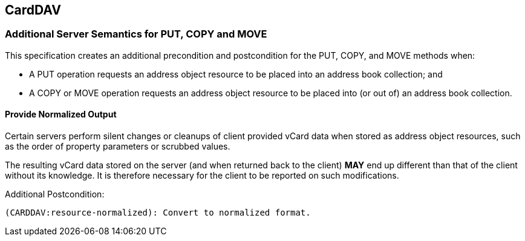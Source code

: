 
[[carddav]]
== CardDAV

=== Additional Server Semantics for PUT, COPY and MOVE

This specification creates an additional precondition and postcondition
for the PUT, COPY, and MOVE methods when:

* A PUT operation requests an address object resource to be placed into
  an address book collection; and

* A COPY or MOVE operation requests an address object resource to be
  placed into (or out of) an address book collection.


==== Provide Normalized Output

Certain servers perform silent changes or cleanups of client provided
vCard data when stored as address object resources, such as the order of
property parameters or scrubbed values.

The resulting vCard data stored on the server (and when returned back to
the client) *MAY* end up different than that of the client without its
knowledge. It is therefore necessary for the client to be reported on
such modifications.

Additional Postcondition:

[source]
----
(CARDDAV:resource-normalized): Convert to normalized format.
----

